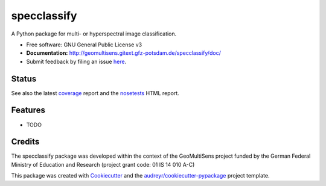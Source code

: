 ============
specclassify
============

A Python package for multi- or hyperspectral image classification.

* Free software: GNU General Public License v3
* **Documentation:** http://geomultisens.gitext.gfz-potsdam.de/specclassify/doc/
* Submit feedback by filing an issue `here <https://gitext.gfz-potsdam.de/geomultisens/specclassify/issues>`__.


Status
------

.. image:: https://gitext.gfz-potsdam.de/geomultisens/specclassify/badges/master/build.svg
        :target: https://gitext.gfz-potsdam.de/geomultisens/specclassify/commits/master
.. image:: https://gitext.gfz-potsdam.de/geomultisens/specclassify/badges/master/coverage.svg
        :target: http://geomultisens.gitext.gfz-potsdam.de/specclassify/coverage/
.. image:: https://img.shields.io/pypi/v/specclassify.svg
        :target: https://pypi.python.org/pypi/specclassify
.. image:: https://img.shields.io/pypi/l/specclassify.svg
        :target: https://gitext.gfz-potsdam.de/geomultisens/specclassify/blob/master/LICENSE
.. image:: https://img.shields.io/pypi/pyversions/specclassify.svg
        :target: https://img.shields.io/pypi/pyversions/specclassify.svg
.. .. image:: https://img.shields.io/travis/danschef/specclassify.svg
        :target: https://travis-ci.org/danschef/specclassify
.. .. image:: https://readthedocs.org/projects/specclassify/badge/?version=latest
        :target: https://specclassify.readthedocs.io/en/latest/?badge=latest
        :alt: Documentation Status
.. .. image:: https://pyup.io/repos/github/danschef/specclassify/shield.svg
     :target: https://pyup.io/repos/github/danschef/specclassify/
     :alt: Updates

See also the latest coverage_ report and the nosetests_ HTML report.


Features
--------

* TODO


Credits
-------

The specclassify package was developed within the context of the GeoMultiSens project funded
by the German Federal Ministry of Education and Research (project grant code: 01 IS 14 010 A-C)

This package was created with Cookiecutter_ and the `audreyr/cookiecutter-pypackage`_ project template.

.. _Cookiecutter: https://github.com/audreyr/cookiecutter
.. _`audreyr/cookiecutter-pypackage`: https://github.com/audreyr/cookiecutter-pypackage
.. _coverage: http://geomultisens.gitext.gfz-potsdam.de/specclassify/coverage/
.. _nosetests: http://geomultisens.gitext.gfz-potsdam.de/specclassify/nosetests_reports/nosetests.html
